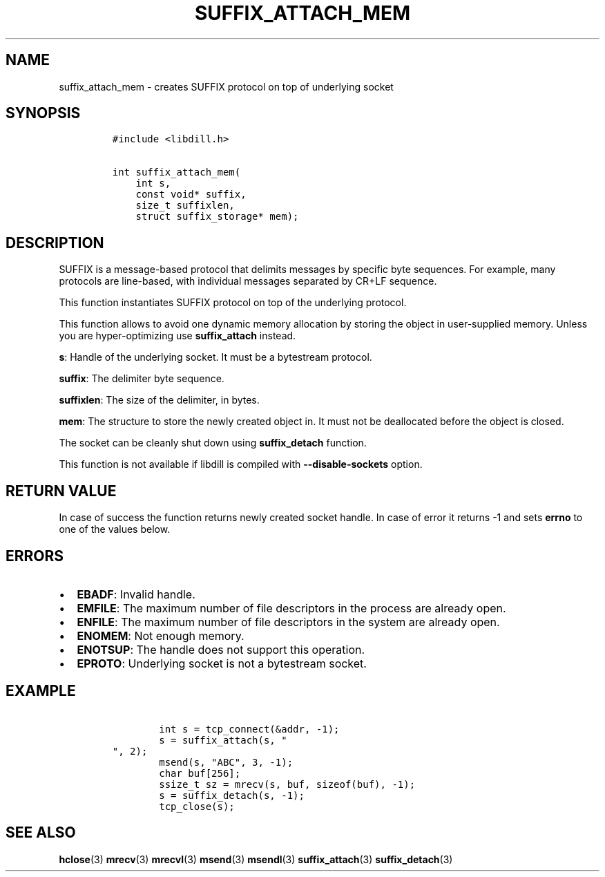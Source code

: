 .\" Automatically generated by Pandoc 1.19.2.1
.\"
.TH "SUFFIX_ATTACH_MEM" "3" "" "libdill" "libdill Library Functions"
.hy
.SH NAME
.PP
suffix_attach_mem \- creates SUFFIX protocol on top of underlying socket
.SH SYNOPSIS
.IP
.nf
\f[C]
#include\ <libdill.h>

int\ suffix_attach_mem(
\ \ \ \ int\ s,
\ \ \ \ const\ void*\ suffix,
\ \ \ \ size_t\ suffixlen,
\ \ \ \ struct\ suffix_storage*\ mem);
\f[]
.fi
.SH DESCRIPTION
.PP
SUFFIX is a message\-based protocol that delimits messages by specific
byte sequences.
For example, many protocols are line\-based, with individual messages
separated by CR+LF sequence.
.PP
This function instantiates SUFFIX protocol on top of the underlying
protocol.
.PP
This function allows to avoid one dynamic memory allocation by storing
the object in user\-supplied memory.
Unless you are hyper\-optimizing use \f[B]suffix_attach\f[] instead.
.PP
\f[B]s\f[]: Handle of the underlying socket.
It must be a bytestream protocol.
.PP
\f[B]suffix\f[]: The delimiter byte sequence.
.PP
\f[B]suffixlen\f[]: The size of the delimiter, in bytes.
.PP
\f[B]mem\f[]: The structure to store the newly created object in.
It must not be deallocated before the object is closed.
.PP
The socket can be cleanly shut down using \f[B]suffix_detach\f[]
function.
.PP
This function is not available if libdill is compiled with
\f[B]\-\-disable\-sockets\f[] option.
.SH RETURN VALUE
.PP
In case of success the function returns newly created socket handle.
In case of error it returns \-1 and sets \f[B]errno\f[] to one of the
values below.
.SH ERRORS
.IP \[bu] 2
\f[B]EBADF\f[]: Invalid handle.
.IP \[bu] 2
\f[B]EMFILE\f[]: The maximum number of file descriptors in the process
are already open.
.IP \[bu] 2
\f[B]ENFILE\f[]: The maximum number of file descriptors in the system
are already open.
.IP \[bu] 2
\f[B]ENOMEM\f[]: Not enough memory.
.IP \[bu] 2
\f[B]ENOTSUP\f[]: The handle does not support this operation.
.IP \[bu] 2
\f[B]EPROTO\f[]: Underlying socket is not a bytestream socket.
.SH EXAMPLE
.IP
.nf
\f[C]
\ \ \ \ \ \ \ \ int\ s\ =\ tcp_connect(&addr,\ \-1);
\ \ \ \ \ \ \ \ s\ =\ suffix_attach(s,\ "
",\ 2);
\ \ \ \ \ \ \ \ msend(s,\ "ABC",\ 3,\ \-1);
\ \ \ \ \ \ \ \ char\ buf[256];
\ \ \ \ \ \ \ \ ssize_t\ sz\ =\ mrecv(s,\ buf,\ sizeof(buf),\ \-1);
\ \ \ \ \ \ \ \ s\ =\ suffix_detach(s,\ \-1);
\ \ \ \ \ \ \ \ tcp_close(s);
\f[]
.fi
.SH SEE ALSO
.PP
\f[B]hclose\f[](3) \f[B]mrecv\f[](3) \f[B]mrecvl\f[](3)
\f[B]msend\f[](3) \f[B]msendl\f[](3) \f[B]suffix_attach\f[](3)
\f[B]suffix_detach\f[](3)
